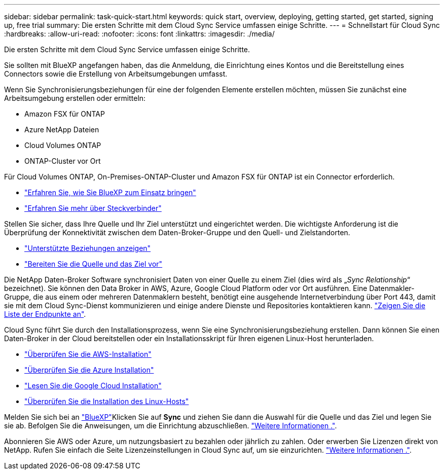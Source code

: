 ---
sidebar: sidebar 
permalink: task-quick-start.html 
keywords: quick start, overview, deploying, getting started, get started, signing up, free trial 
summary: Die ersten Schritte mit dem Cloud Sync Service umfassen einige Schritte. 
---
= Schnellstart für Cloud Sync
:hardbreaks:
:allow-uri-read: 
:nofooter: 
:icons: font
:linkattrs: 
:imagesdir: ./media/


Die ersten Schritte mit dem Cloud Sync Service umfassen einige Schritte.

[role="quick-margin-para"]
Sie sollten mit BlueXP angefangen haben, das die Anmeldung, die Einrichtung eines Kontos und die Bereitstellung eines Connectors sowie die Erstellung von Arbeitsumgebungen umfasst.

[role="quick-margin-para"]
Wenn Sie Synchronisierungsbeziehungen für eine der folgenden Elemente erstellen möchten, müssen Sie zunächst eine Arbeitsumgebung erstellen oder ermitteln:

* Amazon FSX für ONTAP
* Azure NetApp Dateien
* Cloud Volumes ONTAP
* ONTAP-Cluster vor Ort


[role="quick-margin-para"]
Für Cloud Volumes ONTAP, On-Premises-ONTAP-Cluster und Amazon FSX für ONTAP ist ein Connector erforderlich.

* https://docs.netapp.com/us-en/cloud-manager-setup-admin/concept-overview.html["Erfahren Sie, wie Sie BlueXP zum Einsatz bringen"^]
* https://docs.netapp.com/us-en/cloud-manager-setup-admin/concept-connectors.html["Erfahren Sie mehr über Steckverbinder"^]


[role="quick-margin-para"]
Stellen Sie sicher, dass Ihre Quelle und Ihr Ziel unterstützt und eingerichtet werden. Die wichtigste Anforderung ist die Überprüfung der Konnektivität zwischen dem Daten-Broker-Gruppe und den Quell- und Zielstandorten.

* link:reference-supported-relationships.html["Unterstützte Beziehungen anzeigen"]
* link:reference-requirements.html["Bereiten Sie die Quelle und das Ziel vor"]


[role="quick-margin-para"]
Die NetApp Daten-Broker Software synchronisiert Daten von einer Quelle zu einem Ziel (dies wird als „_Sync Relationship_“ bezeichnet). Sie können den Data Broker in AWS, Azure, Google Cloud Platform oder vor Ort ausführen. Eine Datenmakler-Gruppe, die aus einem oder mehreren Datenmaklern besteht, benötigt eine ausgehende Internetverbindung über Port 443, damit sie mit dem Cloud Sync-Dienst kommunizieren und einige andere Dienste und Repositories kontaktieren kann. link:reference-networking.html#networking-endpoints["Zeigen Sie die Liste der Endpunkte an"].

[role="quick-margin-para"]
Cloud Sync führt Sie durch den Installationsprozess, wenn Sie eine Synchronisierungsbeziehung erstellen. Dann können Sie einen Daten-Broker in der Cloud bereitstellen oder ein Installationsskript für Ihren eigenen Linux-Host herunterladen.

* link:task-installing-aws.html["Überprüfen Sie die AWS-Installation"]
* link:task-installing-azure.html["Überprüfen Sie die Azure Installation"]
* link:task-installing-gcp.html["Lesen Sie die Google Cloud Installation"]
* link:task-installing-linux.html["Überprüfen Sie die Installation des Linux-Hosts"]


[role="quick-margin-para"]
Melden Sie sich bei an https://console.bluexp.netapp.com/["BlueXP"^]Klicken Sie auf *Sync* und ziehen Sie dann die Auswahl für die Quelle und das Ziel und legen Sie sie ab. Befolgen Sie die Anweisungen, um die Einrichtung abzuschließen. link:task-creating-relationships.html["Weitere Informationen ."].

[role="quick-margin-para"]
Abonnieren Sie AWS oder Azure, um nutzungsbasiert zu bezahlen oder jährlich zu zahlen. Oder erwerben Sie Lizenzen direkt von NetApp. Rufen Sie einfach die Seite Lizenzeinstellungen in Cloud Sync auf, um sie einzurichten. link:task-licensing.html["Weitere Informationen ."].
